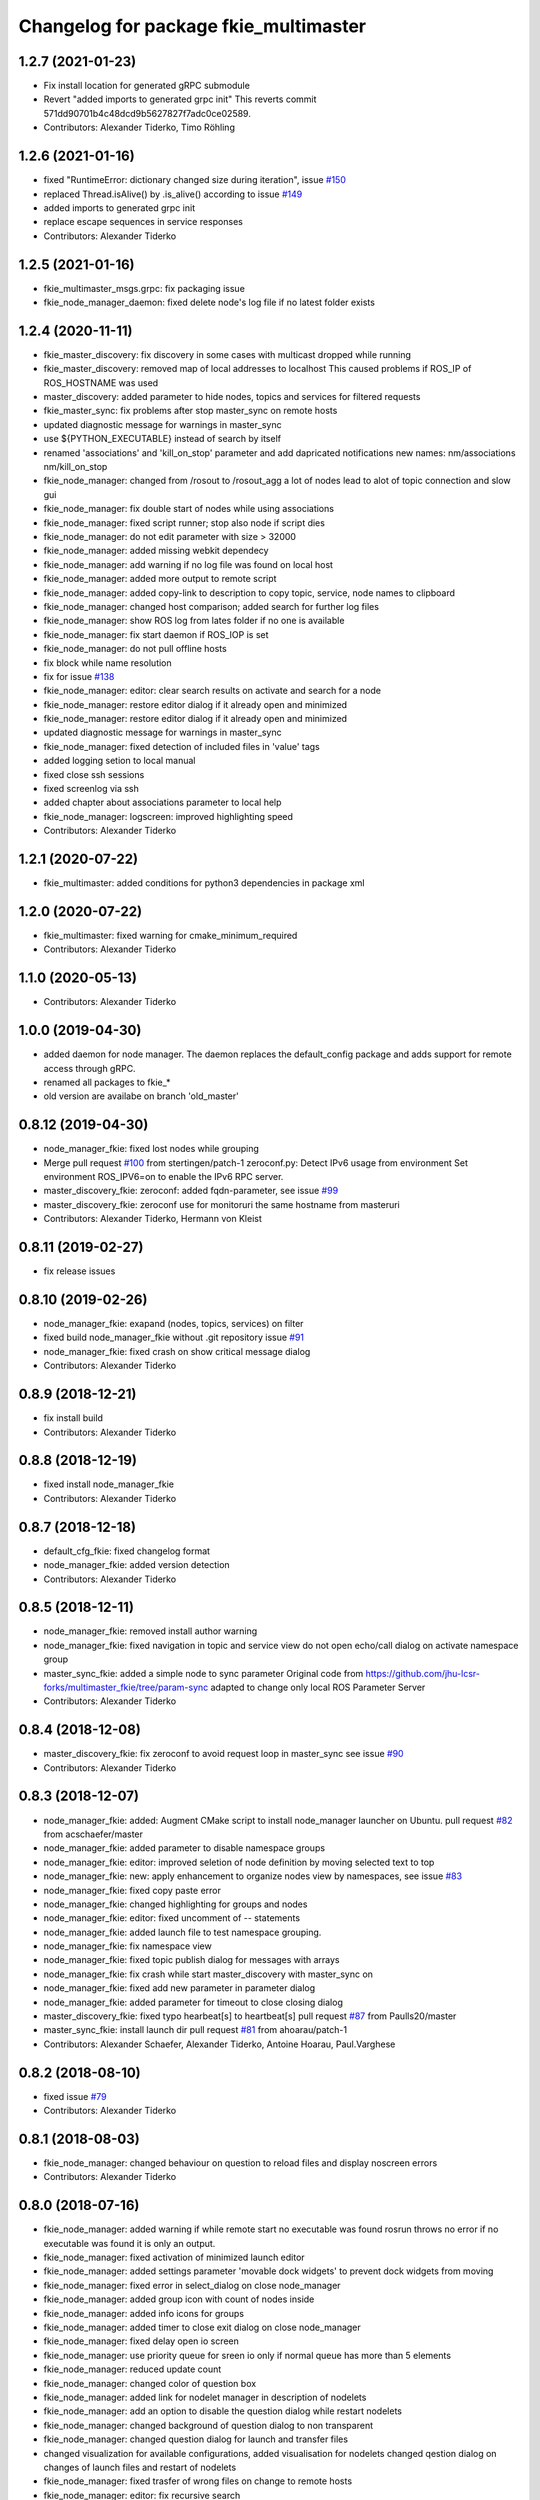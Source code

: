 ^^^^^^^^^^^^^^^^^^^^^^^^^^^^^^^^^^^^^^
Changelog for package fkie_multimaster
^^^^^^^^^^^^^^^^^^^^^^^^^^^^^^^^^^^^^^

1.2.7 (2021-01-23)
------------------
* Fix install location for generated gRPC submodule
* Revert "added imports to generated grpc init"
  This reverts commit 571dd90701b4c48dcd9b5627827f7adc0ce02589.
* Contributors: Alexander Tiderko, Timo Röhling

1.2.6 (2021-01-16)
------------------
* fixed "RuntimeError: dictionary changed size during iteration", issue `#150 <https://github.com/fkie/multimaster_fkie/issues/150>`_
* replaced Thread.isAlive() by .is_alive() according to issue `#149 <https://github.com/fkie/multimaster_fkie/issues/149>`_
* added imports to generated grpc init
* replace escape sequences in service responses
* Contributors: Alexander Tiderko

1.2.5 (2021-01-16)
------------------
* fkie_multimaster_msgs.grpc: fix packaging issue
* fkie_node_manager_daemon: fixed delete node's log file if no latest folder exists

1.2.4 (2020-11-11)
------------------
* fkie_master_discovery: fix discovery in some cases with multicast dropped while running
* fkie_master_discovery: removed map of local addresses to localhost
  This caused problems if ROS_IP of ROS_HOSTNAME was used
* master_discovery: added parameter to hide nodes, topics and services for filtered requests
* fkie_master_sync: fix problems after stop master_sync on remote hosts
* updated diagnostic message for warnings in master_sync
* use ${PYTHON_EXECUTABLE} instead of search by itself
* renamed 'associations' and 'kill_on_stop' parameter and add dapricated notifications
  new names: nm/associations nm/kill_on_stop
* fkie_node_manager: changed from /rosout to /rosout_agg
  a lot of nodes lead to alot of topic connection and slow gui
* fkie_node_manager: fix double start of nodes while using associations
* fkie_node_manager: fixed script runner; stop also node if script dies
* fkie_node_manager: do not edit parameter with size > 32000
* fkie_node_manager: added missing webkit dependecy
* fkie_node_manager: add warning if no log file was found on local host
* fkie_node_manager: added more output to remote script
* fkie_node_manager: added copy-link to description to copy topic, service, node names to clipboard
* fkie_node_manager: changed host comparison; added search for further log files
* fkie_node_manager: show ROS log from lates folder if no one is available
* fkie_node_manager: fix start daemon if ROS_IOP is set
* fkie_node_manager: do not pull offline hosts
* fix block while name resolution
* fix for issue `#138 <https://github.com/fkie/multimaster_fkie/issues/138>`_
* fkie_node_manager: editor: clear search results on activate and search for a node
* fkie_node_manager: restore editor dialog if it already open and minimized
* fkie_node_manager: restore editor dialog if it already open and minimized
* updated diagnostic message for warnings in master_sync
* fkie_node_manager: fixed detection of included files in 'value' tags
* added logging setion to local manual
* fixed close ssh sessions
* fixed screenlog via ssh
* added chapter about associations parameter to local help
* fkie_node_manager: logscreen: improved highlighting speed
* Contributors: Alexander Tiderko

1.2.1 (2020-07-22)
------------------
* fkie_multimaster: added conditions for python3 dependencies in package xml

1.2.0 (2020-07-22)
------------------
* fkie_multimaster: fixed warning for cmake_minimum_required
* Contributors: Alexander Tiderko

1.1.0 (2020-05-13)
------------------
* Contributors: Alexander Tiderko

1.0.0 (2019-04-30)
-------------------
* added daemon for node manager. The daemon replaces the default_config package and adds support for remote access through gRPC.
* renamed all packages to fkie_*
* old version are availabe on branch 'old_master'

0.8.12 (2019-04-30)
-------------------
* node_manager_fkie: fixed lost nodes while grouping
* Merge pull request `#100 <https://github.com/fkie/multimaster_fkie/issues/100>`_ from stertingen/patch-1
  zeroconf.py: Detect IPv6 usage from environment
  Set environment ROS_IPV6=on to enable the IPv6 RPC server.
* master_discovery_fkie: zeroconf: added fqdn-parameter, see issue `#99 <https://github.com/fkie/multimaster_fkie/issues/99>`_
* master_discovery_fkie: zeroconf use for monitoruri the same hostname from masteruri
* Contributors: Alexander Tiderko, Hermann von Kleist

0.8.11 (2019-02-27)
-------------------
* fix release issues

0.8.10 (2019-02-26)
-------------------
* node_manager_fkie: exapand (nodes, topics, services) on filter
* fixed build node_manager_fkie without .git repository issue `#91 <https://github.com/fkie/multimaster_fkie/issues/91>`_
* node_manager_fkie: fixed crash on show critical message dialog
* Contributors: Alexander Tiderko

0.8.9 (2018-12-21)
------------------
* fix install build
* Contributors: Alexander Tiderko

0.8.8 (2018-12-19)
------------------
* fixed install node_manager_fkie
* Contributors: Alexander Tiderko

0.8.7 (2018-12-18)
------------------
* default_cfg_fkie: fixed changelog format
* node_manager_fkie: added version detection
* Contributors: Alexander Tiderko

0.8.5 (2018-12-11)
------------------
* node_manager_fkie: removed install author warning
* node_manager_fkie: fixed navigation in topic and service view
  do not open echo/call dialog on activate namespace group
* master_sync_fkie: added a simple node to sync parameter
  Original code from
  https://github.com/jhu-lcsr-forks/multimaster_fkie/tree/param-sync
  adapted to change only local ROS Parameter Server
* Contributors: Alexander Tiderko

0.8.4 (2018-12-08)
------------------
* master_discovery_fkie: fix zeroconf to avoid request loop in master_sync
  see issue `#90 <https://github.com/fkie/multimaster_fkie/issues/90>`_
* Contributors: Alexander Tiderko

0.8.3 (2018-12-07)
------------------
* node_manager_fkie: added: Augment CMake script to install node_manager launcher on Ubuntu. pull request `#82 <https://github.com/fkie/multimaster_fkie/issues/82>`_ from acschaefer/master
* node_manager_fkie: added parameter to disable namespace groups
* node_manager_fkie: editor: improved seletion of node definition by moving selected text to top
* node_manager_fkie: new: apply enhancement to organize nodes view by namespaces, see issue `#83 <https://github.com/fkie/multimaster_fkie/issues/83>`_
* node_manager_fkie: fixed copy paste error
* node_manager_fkie: changed highlighting for groups and nodes
* node_manager_fkie: editor: fixed uncomment of -- statements
* node_manager_fkie: added launch file to test namespace grouping.
* node_manager_fkie: fix namespace view
* node_manager_fkie: fixed topic publish dialog for messages with arrays
* node_manager_fkie: fix crash while start master_discovery with master_sync on
* node_manager_fkie: fixed add new parameter in parameter dialog
* node_manager_fkie: added parameter for timeout to close closing dialog
* master_discovery_fkie: fixed typo hearbeat[s] to heartbeat[s] pull request `#87 <https://github.com/fkie/multimaster_fkie/issues/87>`_ from Paulls20/master
* master_sync_fkie: install launch dir pull request `#81 <https://github.com/fkie/multimaster_fkie/issues/81>`_ from ahoarau/patch-1
* Contributors: Alexander Schaefer, Alexander Tiderko, Antoine Hoarau, Paul.Varghese

0.8.2 (2018-08-10)
------------------
* fixed issue `#79 <https://github.com/fkie/fkie_multimaster/issues/79>`_
* Contributors: Alexander Tiderko

0.8.1 (2018-08-03)
------------------
* fkie_node_manager: changed behaviour on question to reload files and display noscreen errors
* Contributors: Alexander Tiderko

0.8.0 (2018-07-16)
------------------
* fkie_node_manager: added warning if while remote start no executable was found
  rosrun throws no error if no executable was found it is only an output.
* fkie_node_manager: fixed activation of minimized launch editor
* fkie_node_manager: added settings parameter 'movable dock widgets' to prevent dock widgets from moving
* fkie_node_manager: fixed error in select_dialog on close node_manager
* fkie_node_manager: added group icon with count of nodes inside
* fkie_node_manager: added info icons for groups
* fkie_node_manager: added timer to close exit dialog on close node_manager
* fkie_node_manager: fixed delay open io screen
* fkie_node_manager: use priority queue for sreen io only if normal queue has more than 5 elements
* fkie_node_manager: reduced update count
* fkie_node_manager: changed color of question box
* fkie_node_manager: added link for nodelet manager in description of nodelets
* fkie_node_manager: add an option to disable the question dialog while restart nodelets
* fkie_node_manager: changed background of question dialog to non transparent
* fkie_node_manager: changed question dialog for launch and transfer files
* changed visualization for available configurations, added visualisation for nodelets
  changed qestion dialog on changes of launch files and restart of
  nodelets
* fkie_node_manager: fixed trasfer of wrong files on change to remote hosts
* fkie_node_manager: editor: fix recursive search
* fkie_node_manager: fixed crash on call of an unknown service
* fkie_node_manager: fix administratively prohibited error while delete logs
  This error occurs while delete more than 10 logs on remote host
* fkie_node_manager: resolve pkg:// in all arguments
* fkie_node_manager: fix crash while assigne color
* Added configuration for Travis CI
* Contributors: Timo Röhling, Alexander Tiderko

0.7.8 (2018-03-24)
------------------
* Fix catkin_lint warnings
* fkie_node_manager: fixed crash on errors while open network discovery dialog
* fkie_node_manager: fixed copy function in launch file browser
* fkie_node_manager: fixed file name copy crash
* fkie_node_manager: added more checks while handle nodelet restarts
* fkie_node_manager: added check for restart of nodelet manager
* fkie_node_manager: reset package cache on reload in lauch widget
  so you don't need to restart node_manager if new packages are added at
  runtime
* fkie_node_manager: changed behaviour of detailed message box
* fkie_node_manager: fixed clear in echo dialog
* fkie_node_manager: added shortcut Ctrl+R to restart nodes
* Merge pull request `#69 <https://github.com/fkie/fkie_multimaster/issues/69>`_ from AlexisTM/fix_exit_zeroconf
  Solve zeroconf sys.exit( ..., ...) issue
* Contributors: Alexander Tiderko, Alexis Paques, Timo Röhling

0.7.7 (2017-10-27)
------------------
* fkie_node_manager: fixed install problem #65
* fkie_node_manager: changed tab order and added Ctrl+Shift+F behaviour
* Contributors: Alexander Tiderko

0.7.6 (2017-10-04)
------------------
* fkie_node_manager: editor: fixed un/comment function
* fkie_node_manager: detailed dialog: created own one, enable resize feature
* fkie_node_manager: echo dialog: added a checkbox to dis-/enable message filter
* fkie_node_manager: added log for start and wait for ROS master at the beginning
* fkie_node_manager: fixed utf8 problem with service call
* fkie_node_manager: fixed view problem if ROS_IP is set
* fkie_node_manager: fixed crash while navigation in launch editor
* fkie_node_manager: convert error messages to utf-8
* fkie_node_manager: fixed a lot of utf8 problems
* fkie_node_manager: do not ask changed files for reload an offline master
* fkie_node_manager: reload global parameter, if ROS master was restarted
* fkie_node_manager: file_watcher: fixed wrong detection for paths in parameter values
* fkie_node_manager: editor: adapt indent to previous line on tab
* fkie_node_manager: editor: ident to preview line on pressed return/enter
* fkie_node_manager: label for decimal length changed
* fkie_node_manager: echo_dialog: added array length and a filter for digits after '.' in arrays
* fkie_node_manager: launch dialog: improved graph view
* fkie_node_manager: launch editor: changed line selection behaviour
* fkie_node_manager: added Ctrl+W to close current tab in launch editor
* fkie_node_manager: event connection between launch editor and graph view
* fkie_node_manager: create complete include graph
* fkie_node_manager: added upperBotton again
* fkie_node_manager: removed uppper Button, use Include Graph instead
* fkie_node_manager: added dock widget with include files overview for launch file editor
* fkie_node_manager: reorganized buttons in launch editor and fixed search for included files
* fkie_node_manager: fixed display not complete node/topic/service name
* fkie_node_manager: fixed icon space in description panel
* fkie_node_manager: added icons
  1. in editor for going to next higher launch file
  2. restart node and reload global parameter of the launch file
* fkie_node_manager: changed behaviour after filter changes
* fkie_node_manager: open upper files and insert these in between
* fkie_node_manager: Tab and Backtab fixed
* fkie_node_manager: size units fixed
* fkie_node_manager: fixed search for included files in editor
* fkie_node_manager: enable / disable upper button
* fkie_node_manager: added upper button to the editor dialog
  opens the file which include the current open launch file
* fkie_node_manager: redesigned echo dialog
* fkie_node_manager: added priority queue for opening output console before all nodes are started
* Contributors: Alexander Tiderko

0.7.5 (2017-07-17)
------------------
* fkie_node_manager: improved echo dialog
  * added combobox for maximal size of a message
  * added status for message size (also avarage)
  * added bandwith calculation
  * added info in status bar for latched topic
  * removed status for "std dev" and "window size"
  * store last messages in echo dialog to show them after some filter was chagned
* fkie_node_manager: new feature - start profiles
  you can save and restore the current state for all hosts.
* fkie_node_manager: added a node 'script_runner.py' to launch scripts in a ROS node
  The node exceutes the script on startup and stay alive. On stop you can
  specify a stop script.
* fkie_node_manager: fixed displayed topics in description panel (for different namespaces)
* fkie_node_manager: fixed the warning about illegal ROS name on open echo dialog
* fkie_node_manager: fixed rate filter in echo dialog
* fkie_node_manager: fixed poweroff host
* fkie_node_manager: fixed the end process
* fkie_node_manager: fix crash while remove history file
* fkie_node_manager: added more error handling for script_runner
* fkie_node_manager: added question on stop profile load
* fkie_node_manager: stops profile loading on close profile status
* fkie_node_manager: moved profile code to new file and added progress bar for profile
* fkie_node_manager: fixed rename of file in the launch history
* fkie_node_manager: added a possibility to delete all logs (select host->rosclean purge in description)
* fkie_node_manager: changed key event handling in launch dock to avoid double events
* fkie_node_manager: fix Ctrl+double click on profile history
* fkie_node_manager: added support for default_cfg in profiles
* fkie_node_manager: store the default configuration nodes for profiles
  currently no support to load the profiles with default configuration!
  User will be informed on save a profile with default configuraion.
* fkie_node_manager: fixed detailed dialog for messages without detailed text
* fkie_node_manager: fixed start nodes by load new profile with same launch files
* fkie_node_manager: fixed save profile after load profile
* fkie_node_manager: added description for online state of a master proxy
* fkie_node_manager: skip update of offline hosts
* fkie_node_manager: fixed the list of closing hosts
* fkie_node_manager: added possibility to resize the details message dialog
* fkie_node_manager: removed handling for Ctrl+C and Ctrl+X, so this shortcut now works in description dock
* fkie_node_manager: fixed call of host url options
* fkie_node_manager: fixed problem with editor in foreground
* fkie_node_manager: changed filter handling for latched topics
* fkie_node_manager: fixed warning about echo of last scrapped message
* fkie_node_manager: use objectName() instead of text()
* fkie_master_sync: changed default filter for sync nodes, see issue `#63 <https://github.com/fkie/fkie_multimaster/issues/63>`_
* fkie_master_discovery: reduced warning outputs in cases a node or service is not reachable
* default_cfg_fkie: store the arguments of default_cfg to parameter server
* multiamster_fkie: fixed installation configuration

0.7.4 (2017-05-03)
------------------
* fkie_node_manager: updated highlightning in sync dialog
* fkie_node_manager: add tooltip to a filter in echo dialog
* fkie_node_manager: fixed problems with ampersand.
  The ampersand is automatically set in QPushButton or QCheckbx by
  KDEPlatformTheme plugin in Qt5
  [https://bugs.kde.org/show_bug.cgi?id=337491]
  A workaroud is to add
  [Development]
  AutoCheckAccelerators=false
  to ~/.config/kdeglobals
  This fix removes the ampersand manually.
* fkie_master_discovery: improved filter logging
* master_snyc_fkie: fixed sync_hosts parameter
* master_snyc_fkie: fixed filter for specific hosts
* added description how to filter for specific hosts
* Contributors: Alexander Tiderko

0.7.3 (2017-04-24)
------------------
* default_cfg_fkie: fixed problem with "pass_all_args" attribute
* fkie_node_manager: fix crash on start master_discovery
* fkie_node_manager: fixed network discovery dialog
* fkie_node_manager: added "pass_all_args" for highlighter
* fkie_node_manager: fixed crash while stop or start a lot of nodes
* fkie_node_manager: changed font color in echo dialog
* fkie_node_manager: changed default color in description widget
* fkie_node_manager: added a workaround for "CTR mode needs counter parameter, not IV"
* fkie_node_manager: reverted url changes
* fixed warnings in API documentation
* fkie_node_manager: fixed url handling in host control
* Contributors: Alexander Tiderko

0.7.2 (2017-01-27)
------------------
* fkie_node_manager: added a parameter to hide domain suffix in description panel and node tree view
* mutlimaster_fkie: reverted the cut of domains in hostnames
* Contributors: Alexander Tiderko

0.7.1 (2017-01-26)
------------------
* fkie_master_discovery: fixed some problems on macOS
	- perform test for multicast interfaces only on Linux and FreeBSD
	- changed detection for local interface to support discovering on iOS
* fkie_master_discovery: removed domain suffix from hostname
* fkie_master_discovery: removed a not needed import
* fkie_master_discovery: digrammar fix in exception message
* fkie_node_manager: increased precision for float values in combobox (used by settings)
* fkie_node_manager: fixed editor for kinetic; removed setMargin since it not suported by Qt5
* fkie_node_manager: fixed URLs for some buttons in description panel to use it with Qt5
* fkie_node_manager: added more details on start if no 'screen' is available
* fkie_node_manager: changed supervised_popen initialization to avoid multi subclassing
* fkie_node_manager: added a raise Exception if no terminal is availabe
* fkie_node_manager: raise an error now if 'paramiko' is not available
* fkie_node_manager: fixed startup if a node manager instance already running
* fkie_node_manager: added xterm path for macOS
* fkie_node_manager: removed domain suffix from hostname to avoid name problems
* fkie_node_manager: fixed UnboundLocalError for 'selectedGroups' and 'self._accept_next_update'
* Contributors: Alexander Tiderko, Jason Mercer, Dirk Schulz

0.7.0 (2017-01-09)
------------------
* fkie_master_discovery: added detection for timejumps into the past
* fkie_master_discovery: fixed the shutdown process
    sometimes blocks the SimpleXMLRPCServer the shutdown process. Added a
    timer to kill the own process at the end.
* fkie_master_discovery: `#55 <https://github.com/fkie/fkie_multimaster/issues/55>`_ change the message handling routines
  Introduced a send and receive Queue. It was need to implement new
  features like hub/client structure.
  Added more debug output.
* fkie_master_discovery: splitted send_mcast into send_mcast and listen_mcast to get a hub functionality
* fkie_node_manager: fixed visualisation of not local nodes
    repaired gui_resources.py for Qt5 compatibility
    restore Qt5 compatibility
* fkie_node_manager: added update/set time dialog to update time with ntpdate or date
* fkie_node_manager: added rosbag record to rqt menu
* fkie_node_manager: copy now all selected nodes, topics, services or parameter names to clipboard by pressing Ctrl+C
* fkie_node_manager: added cursor position number to editor
* fkie_node_manager: added indent before hostname in description panel
* fkie_node_manager: added a colorize_host settings parameter
    the color of the host will be now determine automatically
    you can also set own color for each host by double-click on the
    hostname in description panel.
* fkie_node_manager: fixed error after cancel color selection
* fkie_node_manager: use gradient to set color
* fkie_node_manager: now you can define colors for each robot
* fkie_node_manager: removed a broken import
* fkie_node_manager: fixed: no longer clear the search result on click into editor
* fkie_node_manager: find dialog in xml-editor shows now all results in as list
* fkie_node_manager: added clear button to filder lines in dialogs
* fkie_node_manager: add filter to nodes view
  added also a clear button (also ESC) to all filter lines
* fkie_node_manager: fixed some extended visualization for synced nodes
* default_cfg_fkie: fixed start nodes with same name and different namespaces
* default_cfg_fkie: fix the namespace for rqt-cpp-plugins
* Contributors: Alexander Tiderko, Sr4l, deng02

0.6.2 (2016-11-12)
------------------
* fkie_master_sync: Increased logging.
  Added more logging around synchronization to help with
  tracking changes in the local ROS master due to multimaster.
* fkie_node_manager: fixed node view for multiple cores on the same host
* fkie_node_manager: fixed capabilities view
* fkie_node_manager: fixed view of group description by groups with one node
* Drop roslib.load_manifest, unneeded with catkin
* fkie_node_manager: moved controls in group description to the top
* fkie_node_manager: fixed the link to node in group description
* fkie_node_manager: fixed crash while kill screen on remote host
* Contributors: Alexander Tiderko, Denise Eng, Mike Purvis

0.6.1 (2016-10-18)
------------------
* fix for issue #50: do not sent and reply requests while own state is not available
* Contributors: Alexander Tiderko, deng02

0.6.0 (2016-10-12)
------------------
* fkie_master_sync: updated launch file
* fkie_master_sync: added a 'resync_on_reconnect_timeout' parameter that controls how long the offline-online period is before the resync. see enhancement `#48 <https://github.com/fkie/fkie_multimaster/issues/48>`_
* fkie_node_manager: changed find-replace doalog to dockable widget
* fkie_node_manager: changed highlight colors
* fkie_node_manager: added more info for search error
* fkie_node_manager: fixed: comment lines with less then 4 characters
* fkie_node_manager: fixed: `#49 <https://github.com/fkie/fkie_multimaster/issues/49>`_
* fkie_node_manager: added highlightning for yaml stuff inside of a launch file
* fkie_node_manager: fixed: comment of lines with less then 4 characters in xml editor
* fkie_node_manager: fixed: activation of network window after join from network discovery
* fkie_node_manager: fixed: does not open a second configuration editor for a selected node.
* fkie_node_manager: added: 'subst_value' to xml highlighter
* fkie_node_manager: fixed: network discovery
* fkie_node_manager: comment/uncomment fixed
* fkie_node_manager: fixed: detection of included files
* Contributors: Alexander Tiderko

0.5.8 (2016-09-10)
------------------
* fkie_master_discovery: fix for `#46 <https://github.com/fkie/fkie_multimaster/issues/46>`_: bouncing offline/online
  reduced discovery heartbeats, especially if one of the masters is not reachable anymore.
* fkie_node_manager: fixed the error occurs while open configuration for a selected node
* Contributors: Alexander Tiderko

0.5.7 (2016-09-07)
------------------
* fix imports for Qt5
* fix issue `#43 <https://github.com/fkie/fkie_multimaster/issues/43>`_ - "cannot import name QApplication"
* Contributors: Alexander Tiderko, Sr4l

0.5.6 (2016-09-01)
------------------
* fkie_node_manager: fixed error "No module named xml_editor"
* Contributors: Alexander Tiderko

0.5.5 (2016-08-30)
------------------
* fkie_master_sync: added resync after the host was offline
* fkie_master_sync: fixed pep8 warnings
* fkie_master_discovery: fixed issue`#16 <https://github.com/fkie/fkie_multimaster/issues/16>`_
* fkie_multimaster: changed indent in source code to 4
* fkie_master_discovery: added network separation to zeroconf discovering
* fkie_master_discovery: changed the ROS service initialization
  The ROS service will be created after discovering process is started.
  This is especially for visualisation in node_manager.
* fkie_multimaster: removed unused imports
* fkie_master_discovery: fixed pep8 warnings
* fkie_master_discovery: replaced time.sleep by threading.Timer to handle connection problems while get remote master info
* master_discover_fkie: added warning on send errors
* fkie_master_discovery: removed '-' from master name generation for ROS master with not default port
* fkie_master_discovery: reduced/changed log output
* fkie_node_manager: version in info dialog updated
* fkie_node_manager: changed all buttons of the editor to flat
* fkie_node_manager: changes on xml_editor
  * XmlEditor is renamed to Editor and moved into a subdirectory.
  * xml_edit.py splited to exclude all subclasses
  * Search (replace) dialog is redesigned
* fkie_node_manager: added linenumber to the xmleditor
* fkie_node_manager: fix issue `#40 <https://github.com/fkie/fkie_multimaster/issues/40>`_ and some other Qt5 changes
* fkie_node_manager: changed the comment/uncomment in xml editor
* fkie_node_manager: fixed some highlightning problems in xmleditor
* fkie_node_manager: added shortcuts for "Add tag"-Submenu's
* fkie_node_manager: changed xml block highlighting
* fkie_node_manager: fixed seletion in xmleditor
* fkie_multimaster: changed indent in source code to 4
* fkie_node_manager: added a question dialog before set time on remote host
  Time changes leads to problems on tf tree and may have other unexpected
  side effects
* fkie_node_manager: compatibility to Qt5
* fkie_node_manager: fixed the showed network id
* fkie_node_manager: fixed host identification in node view
* fkie_node_manager: changed hostname detection for decision to set ROS_HOSTNAME
* fkie_node_manager: removed pep8 warnings
* fkie_node_manager: fix local discovery node detection
* fkie_node_manager: changed master_discovery node detection
* fkie_node_manager: fixed pep8 warnings
* fkie_node_manager: removed pylint warnings
* fkie_node_manager: new feature: close tabs in Launch-Editor with middle mouse button
* fkie_node_manager: fixed style warning in xml_editor and capability_table
* fkie_node_manager: fixed clear of configuration nodes
* fkie_node_manager: changed identification of master (now it is only the masteruri without address)
* fkie_node_manager: fix in capability table
* fkie_node_manager: removed '-' from master name generation for ROS master with not default port
* fkie_node_manager: remove the ssh connection if the master goes offline. This avoids timeouts after reconnection
* Contributors: Alexander Tiderko

0.5.4 (2016-04-21)
------------------
* fkie_multimaster: added '/do_not_sync' parameter
  this allows to hide some topics/services, topic types, from
  synchronisation. It can be defined as string or as list.
* fkie_master_sync: fixed unnecessary update requests
  wrong timestamps leads to updates
* fkie_node_manager: added visualisation for not synchronized topics/services
* fkie_node_manager: add parameter to the order of publisher/subscriber in description dock
  new parameter: 'Transpose pub/sub description'
* fkie_node_manager: changed behaviour of description dock while update info
* fkie_node_manager: fixed deselection of text on context menu
* fkie_node_manager: fixed threading problem while searching for sync interfaces
* Contributors: Alexander Tiderko

0.5.3 (2016-04-01)
------------------
* fkie_node_manager: fix remote start
* Contributors: Alexander Tiderko

0.5.2 (2016-03-31)
------------------
* fkie_node_manager: fixed start process on remote hosts without Qt
* Contributors: Alexander Tiderko

0.5.1 (2016-03-23)
------------------
* Use ROS_HOSTNAME before ROS_IP.
  To determine which interface to use follow ROS master convention
  of ROS_HOSTNAME being used before ROS_IP.
  This is as per:
  http://wiki.ros.org/ROS/EnvironmentVariables#ROS_IP.2BAC8-ROS_HOSTNAME
* Contributors: Mike O'Driscoll, Timo Röhling

0.5.0 (2016-03-17)
------------------
New Features:
* fkie_node_manager: the start with different ROS_MASTER_URI
  sets now the ROS_HOSTNAME environment variable if a new masteruri was
  selected to start node_manager or master_discovery
* fkie_node_manager: added parameter to disable the highlighting of xml blocks
* fkie_node_manager: added ROS-Launch tags to context menu in XML editor
* fkie_node_manager: mark XML tag blocks
* fkie_node_manager: show the filename in the XML editor dialog title
* fkie_node_manager: close configuration items are now sorted
* fkie_node_manager: the confirmation dialog at exit can be deaktivated
  to stop all nodes and roscore or shutdown the host you can use the close
  button of each master
* fkie_node_manager: allow to shutdown localhost
* fkie_node_manager: shows 'advanced start' button also if the selected node laready runs
* default_cfg_fkie: added 'load_params_at_start' parameter.
  On start of default_cfg_fkie all parameters are loaded into ROS
  parameter server. If this parameter is set to `False` the parameter are
  loaded on first run of an included node.

Fixes:
* fkie_node_manager: fixed print XML content in echo_dialog
* fkie_node_manager: avoids the print of an error, while loads a wrongs file on start of the node_manager
* fkie_node_manager: fixed check of running remote roscore
* fkie_node_manager: fixed problem while echo topics on remote hosts
* fkie_node_manager: changed cursor position in XML editor after open node configuration
* fkie_node_manager: fixed replay of topics with array elements
* fkie_node_manager: fixed close process while start/stop nodes
* fkie_node_manager: fixed namespace of capability groups, fixed the missing leading SEP
* fkie_node_manager: fixed - avoid transmition of some included/changed but not needed files to remote host
* fkie_node_manager: fixed start node after a binary was selected from multiple binaries
* fkie_node_manager: removed "'now' FIX" while publish messages to topics
* fkie_node_manager: fixed log format on remote hosts
* master_discovery: fixed avg. network load calculation, added checks for some parameters
* fkie_multimaster: Set correct logging level to warning
* Contributors: Alexander Tiderko, Gary Servin

0.4.4 (2015-12-18)
------------------
* fkie_node_manager: fixed republish of array values in paraeter dialog
* fkie_node_manager: reviewed the name resolution
* fkie_node_manager: added an IP to hostname resolution
  it is usefull for detection of automatic master_sync start if an IP was
  entered while start of master_discovery
* fkie_node_manager: added a settings parameter 'start_sync_with_discovery'
  The start_sync_with_discovery determine the default behaviour to start
  master_sync with master_discover or not. This presets the 'Start sync'
  parameter in Start-dialog.
* fkie_node_manager: added an option to start master_sync with master_discovery
* fkie_node_manager: added network ID visualization
* fkie_node_manager: fixed joining from discovery dialog
* fkie_node_manager: fixed discovery dialog, which was broken after changes in master_discovery
* fkie_node_manager: highlighted the sync button in ROS network dock
* Contributors: Alexander Tiderko

0.4.3 (2015-11-30)
------------------
* fkie_node_manager: start rviz now as NO rqt plugin
* fkie_node_manager: fixed the sort of paramerter in `add parameter` dialog
* fkie_node_manager: adapt the chagnes in fkie_master_discovery
* fkie_node_manager: fixed the tooltip of the buttons in the description dock
* fkie_node_manager: stop /master_discovery node before poweroff host to avoid timout problems
* fkie_multimaster: reduced logs and warnings on stop nodes while closing node_manager
* fkie_node_manager: added a new button for call service
* fkie_node_manager: added a "copy log path to clipboard" button
* fkie_node_manager: fixed the displayed count of nodes with launch files in description dock
* fkie_node_manager: fixed errors showed while stop nodes on close
* fkie_multimaster: reduced logging of exceptions
* fkie_node_manager: added poweroff command to the host description
* fkie_node_manager: added tooltips to the buttons in description dock
* fkie_node_manager: replaced some icons
* fkie_node_manager: added advanced start link to set console format and loglevel while start of nodes
* fkie_node_manager: skip commented nodes while open a configuration for a selected node
* fkie_node_manager: fixed xml editor; some lines was hide
* fkie_node_manager: added ctrl+shift+slash to shortcuts for un/comment text in editor
   - some small changes in find dialog
* fkie_master_discovery: fixed compatibility to older versions
* master_fiscovery_fkie: integrated pull request `#24 <https://github.com/fkie/fkie_multimaster/issues/24>`_
  Thanks for creating the PR to @garyservin and @mikeodr!
  The change lets you define an interface by `~interface`, `ROS_IP` envar
  or append the interface to multicast group like
  226.0.0.0@192.168.101.10. The master_discovery then binds to the
  specified interface and creates also an unicast interface for active
  requests on communication problems or if `~robot_hosts` are defined.
  Now you can also disable the multicast communication by setting
  `~send_mcast` to false. In this case the requests are send to hosts
  defined in `~robot_hosts`.
* fkie_master_discovery: fixed the 'local' assignment while updateInfo()
* fkie_master_discovery: adopt some changes from pull request `#24 <https://github.com/fkie/fkie_multimaster/issues/24>`_
  Thanks to @garyservin for pull request `#24 <https://github.com/fkie/fkie_multimaster/issues/24>`_:
  * Don't exit if we're on localhost, just log a warning
  * Added support for different logging levels in master_monitor:
  currently all logs are marked as warnings, where some should be marked
  as errors.
* fkie_master_discovery: spaces and typos removed
* fkie_master_discovery: fixed link quality calculation
* Contributors: Alexander Tiderko

0.4.2 (2015-10-19)
------------------
* fkie_node_manager: added further files to change detection
* fkie_node_manager: fixed parameter dialog for some messages e.g. MarkerArray
* fkie_node_manager: shutdown now all nodes and roscore at exit (if selected)
* fkie_node_manager: changed diagnostic visualization
* fkie_node_manager: propagate the diagnostic color of a node to his group
* fkie_node_manager: update the description of selected node after a diagnostic message is recieved
* fkie_multimaster: added a possibility to set time on remote host
* fkie_node_manager: fixed the comparison of host time difference
* fkie_node_manager: added a warning if the time difference to remote host is greater than a defined value (default 3 sec)
* fkie_node_manager: added ControlModifier to package navigation
  Ctrl+DoubleClick:
  * History file: goto the package of the launch file
  * ..: goto root
  * folder: go only one step down, not until first config file
* fkie_node_manager: changed param template for parameter name in editor
* fkie_node_manager: added log button for remote master_discovery
  * show now only the screen log
* fkie_node_manager: fixed save/load in parameter dialog
* fkie_node_manager: fix load parameter with absolute path
* fkie_node_manager: added more info for error while set a parameter with None value
* fkie_node_manager: added icon for rqt plugin
* fkie_node_manager: fixed error which prevent display info and configuration dialogs
* fkie_node_manager: check now for changes of local binaries and ask for restart if these are changed
* fkie_node_manager: fixed problem while publishing to topic with lists and byte values
* fkie_node_manager: added support diagnostics_agg topic
* fkie_node_manager: added a remote script which does not use qt bindings
* fkie_master_discovery: fixed the updates of remote nodes registered on local master
* fkie_master_discovery: added @part to define interface with mcast group
* fkie_master_discovery: add posibility to specify the interface to use
* fkie_master_discovery: check for local ip addresses to avoid wrong warning messages
* Contributors: Alexander Tiderko

0.4.1 (2015-04-28)
------------------
* fkie_node_manager: fixed error while parsing list of lists in parameter dialog
* fkie_node_manager: added scrollarea for dynamic_reconfigure widget
* fixed the usage of new parameter in node_manager
* fkie_node_manager: fixed binary selection while 'add node'
* fkie_multimaster: fixed double log output
* fkie_node_manager: fix to enable the master list if a master_discavery was started
* fkie_node_manager: fixed recursive search
* fkie_multimaster: added network problem detection on remote hosts
* fkie_node_manager: older paramiko versions does not support get_pty parameter in exce_command
* fkie_node_manager: fixed stdout error while transfer files to remote host
* fkie_node_manager: ignore errors caused on after the echo dialog was closed
* fkie_node_manager: changed the color of illegal ros node names
* fkie_master_sync: Deprecate is_ignored_topic. Move new parameters to the end of the parameter list
* fkie_master_sync: Make configuration more granular
    allows filtering of specific subscribers or publishers
* Contributors: Alexander Tiderko

0.4.0 (2015-02-20)
------------------
* fkie_multimaster: discovery changed
  * reduced the amount of heartbeat messages for discovery
  * added fallback for environments with multicast problems
* fkie_node_manager: added log_level parameter to all nodes
* fkie_node_manager: fixed syntax highlightning
* fkie_node_manager: fix ssh handler
* fkie_node_manager: parameter changed in dialog "start master discovery"
* fkie_node_manager: fixes in parameter dialog
  * fixed filter in parameter dialog
  * fixed parser of the list values
  * update only changed values in ROS parameter server
* fkie_node_manager: default value for heartbeat changed to 0.5
* fkie_node_manager: improved the discovery dialog to detect masters using new methods
* fkie_node_manager: fixed the button view in the sync dialog
* fkie_node_manager: added a xml and yaml validation on save of a configuration files
* fkie_master_sync: fix the long wait time on first sync
* fkie_master_sync: fix annonce publisher about the AnyMsg subscribers
* fkie_master_discovery: discovery changed
  - reduced the amount of heartbeat messages for discovery
  - added fallback for environments with multicast problems
* fkie_master_discovery: added log_level parameter to all nodes
* fkie_master_discovery: changed discovery after the host was set to offline
* fkie_master_discovery: fixed a problem if more then one master discovery is running on the same host
* fkie_master_discovery: removed some python mistakes
* fkie_master_discovery: removed some debug output
* fkie_master_discovery: fixed change to offline state after a refresh service was called and host is not reachable
* fkie_master_discovery: fix set to offline state
* fkie_master_discovery: fixed link quality detection.
  The requests for each master are now stored, to detect the right count
  of messages that we have to receive.
* Contributors: Alexander Tiderko

0.3.18 (2015-02-18)
-------------------
* fkie_node_manager: fixed alt+space for context menu in xml editor
* node_maanger_fkie: removed sync+AnyMsg option, it is now sync with all messages
* fkie_node_manager: fix an error printed on close of echo dialog
* fkie_node_manager: fixed some ssh issues
* fkie_node_manager: enabled ssh compression
* fkie_node_manager: store user per host
* fkie_node_manager: added rviz to rqt menu
* fkie_node_manager: show now unknown topic types through the SSH connection
* fkie_node_manager: close running nodes on exit
* fkie_node_manager: fixed bug while creation of a new file in xml editor
* fkie_node_manager: added binary selection dialog to xml editor, if you add a node section using 'add tag' button
* fkie_node_manager: trap the errors printed to stderr in popen
* fkie_node_manager: fixed highlightning in editor
* master_sync: subscribers with None type are now subscribed as AnyType message
* Contributors: Alexander Tiderko

0.3.17 (2015-01-22)
-------------------
* fkie_node_manager: switch to local monitoring after connection problems to local master_discovery
* fkie_node_manager: added an update procedure to refresh discovered masters
  In same cases the messages, which are send on the shutdown of the
  master_discovery are not received by node_manager. To update the
  discovered list in node_manager the complete list of discoevered hosts
  will be requested, if the localhost master is added as new master.
* fkie_node_manager: fixed error while publishing to 'std_msgs/Empty'
* fkie_master_discovery: fixed discovery support for ipv6
* Contributors: Alexander Tiderko

0.3.16 (2014-12-08)
-------------------
* fkie_node_manager: fixed a problem with screen view
  The node_manager uses the /usr/bin/x-terminal-emulator to show the
  screen content of the nodes. To execute a command with arguments
  'konsole', 'xterm' uses -e, 'terminator', 'gnome-terminal' or
  'xfce4-terminal'use '-x'.
* Contributors: Alexander Tiderko

0.3.15 (2014-12-01)
-------------------
* fkie_node_manager: fixed sync button handling
* fkie_multimaster: removed some python mistakes
* fkie_node_manager: removed some python mistakes
* fkie_node_manager: fixed node selection in description dock
* fkie_node_manager: some icons changed
* fkie_node_manager: 'autoupdate' parameter added
  The autoupdate parameter disables the automatic requests. It is usefull
  for low bandwidth networks.
* fkie_node_manager: reduced remote parameter requests
* fkie_node_manager: added a republish functionality
  This function is accessible in extended info widget.
* fkie_node_manager: fix publish with rate slower one
  Updated the topic info. Added constants to message definition view.
* fkie_node_manager: restores the view of expanded capability groups after reload of a launch file
* node_managef_fkie: fix sidebar parameter selection
* fkie_node_manager: fixes in parameter dialog
  * fixed filter in parameter dialog
  * fixed parser of the list values
  * update only changed values in ROS parameter server
* Contributors: Alexander Tiderko

0.3.14 (2014-10-24)
-------------------
* fkie_node_manager: added a warning to capability table, if multiple configurations for the same node are loaded
* fkie_node_manager: remove now the configuration in capability table after a host was removed
* fkie_node_manager: fixed error while navigate in description panel
* fkie_node_manager: changed sidebar parameter handling (for start host dialog)
* fkie_node_manager: changed the handling on click the sync button in master list
* fkie_node_manager: fixed tooltip for recent loaded files
* fkie_node_manager: fixed problems in capability table with multi-launch-files for the same host and group
* CapabilityHeader: Keep indices of _data and controlWidget in sync when inserting new capabilities
* Fixed crash in master_list_model if IPv6 addresses are present on the host
* fkie_node_manager:manual link added
* fkie_node_manager: added args and remaps to change detection after reload a launch file
* fkie_node_manager: ignore namespace while display the Capabilities in Capabilities table
* fkie_node_manager: fixed some template tags in xml editor
* fkie_node_manager: stop nodes first while restart nodes after loading a launch file
* fkie_node_manager: added support of $(find ...) statement to add images in decription of capabilities
* fkie_node_manager: xmleditor - ask for save by pressing ESC
* fkie_node_manager: changed the update strategy for description dock
* fkie_node_manager: changed the update strategy for description dock
* fkie_node_manager: changed name creation for default configuration node
* fkie_node_manager: fixed blocked focus if a xmleditor was open
* fkie_node_manager: fixed highlighter problem in pyqt
* fkie_node_manager: improved respawn script
* fkie_node_manager: fixed handling of history files
* fkie_node_manager: mark line with problems in launch editor
* fkie_master_sync: reduced update notifications after registration of a subscriber
* Contributors: Alexander, Alexander Tiderko, Stefan Oßwald, Timo Röhling

0.3.13 (2014-07-29)
-------------------
* fkie_node_manager: fixed the button view in the sync dialog
* fkie_node_manager: added a xml and yaml validation on save of a configuration files
* fkie_node_manager: changed the navigation in info widget
* fkie_node_manager: raise launch dock after the settings are restored
* fkie_node_manager: show up directory while package selection
* fkie_node_manager: added comment/uncomment functionality
* fkie_node_manager: added caching for browsing in launch files
* fkie_node_manager: show also folder with additional config files
* fkie_node_manager: stores the xml editor geometry
* Contributors: Alexander Tiderko

0.3.12 (2014-07-08)
-------------------
* fkie_node_manager: fix instalation problem with missed .ui files
* fkie_node_manager: fixed ros master preparation
  Do not try to start ROS master on remote hosts for echo topics, if this
  host are not reachable.
* Contributors: Alexander Tiderko

0.3.11 (2014-06-04)
-------------------
* fkie_node_manager: replaced the rxconsole and rxgraph by rqt button to start rqt plugins related to selected master
* fkie_node_manager: added a setting docking window
* fkie_node_manager: hints on start problems fixed, if no screen is installed
* fkie_node_manager: added a dock widget and button which shows warning messages
* fkie_node_manager: select the topics and services of a node while tab change and not while node selection. This reduce the cpu load.
* fkie_node_manager: fixed detection of local host at start
* fkie_node_manager: fix the removing of local master at startup
* fkie_node_manager: added features to launch file view
  * Search for packages
  * rename files
  * copy files
* fkie_node_manager: do not wait in the discovery loop at shutdown
* fkie_node_manager: cancel buttons redesined, some titles renamed
* fkie_node_manager: reduced the displayed namespace of the topics and services in info area
* fkie_node_manager: added F4 and F3 shortcasts for aditing a configuration and show a screen of a node
* fkie_node_manager: fixed InteractionNeededError while starting nodes on remote hosts using run dialog.
* fkie_node_manager: added timestamps to each printed message
* fkie_node_manager: fix detailed message box. Close using ESC button.
* fkie_node_manager: reload root path in xml file view, if the current path was deleted
* fkie_node_manager: fixed include tag of dropped file in xml editor
* fkie_node_manager: added for each node respawn parameters
* fkie_node_manager: improve respawn script
  The new script correctly checks the exit code of the launched
  process and can limit the number of respawns for faulty
  nodes.
* fkie_node_manager: use -T for terminal emulator
  -T is compatible with more terminal emulators than -title
* fkie_node_manager: added handling for some of other configuration file types to launch file view
* Open terminal windows with x-terminal-emulator
  The /usr/bin/x-terminal-emulator symlink is available on Debian
  based systems and points to the default terminal emulator on
  the system. /usr/bin/xterm will be used as fallback.
* fkie_node_manager: changed side bar selection while start hosts
* fkie_node_manager: fixed the parameter handling of parameter with list type
* fkie_master_sync: fixed a block while connection problems
* fkie_master_discovery: added some error catches to solve problems with removing of interfaces
* fkie_master_discovery: fixed a short timestamp represantation
* default_cfg_fkie: added 'default_cfg/autostart/exclude' parameter to exclude nodes from autostart
* default_cfg_fkie: flush stdout before SIGKILL
  Otherwise, the error message may not reach the console output in time.
* default_cfg_fkie: added a console output for count of pending autostart nodes
* default_cfg_fkie: set autostart to False after all node are started
* default_cfg_fkie: added a reload service, to reload the configuration
* default_cfg_fkie: added for each node respawn parameters
* default_cfg_fkie: added a possibility for delayd start or after a published topic is available
* default_cfg_fkie: loads now without the private namespace of the default_cfg node
* default_cfg_fkie: removed BASH_ENV from environment while start with respawn script
* default_cfg_fkie: added an autostart option
* Contributors: Alexander, Alexander Tiderko, Sammy Pfeiffer, Timo Röhling

0.3.10 (2014-03-31)
-------------------
* fkie_node_manager: fixed the activation of the local monitoring. Fixed the cancelation in selection dialog.
* fkie_node_manager: added an indicator for running roslaunch server
* fkie_node_manager: fixed layout problems
* fkie_node_manager: dialog size of `start master_discovery` changed
* fkie_node_manager: added a side bar with checkitems in start host dialog
* fkie_node_manager: fixed remove entries in combonox of parameter dialog
* fkie_node_manager: remove comments in launch file fixed
* fkie_node_manager: added a check for changed files in parameter value
* fkie_node_manager: inform about changed files only on activating the main GUI
* fkie_node_manager: fixed search routine
* fkie_node_manager: fixed multiple entries in dialog for publishing to a new topic
* fkie_node_manager: added a context sensitive proposals in XML editor
* fkie_node_manager: enabled drag&drop action in xmleditor and launch view
* fkie_node_manager: added a button for quick insertion of launch tags
* fkie_node_manager: reduced the cpu load of echo dialog
* fkie_node_manager: added a line limit in echo dialog
* fkie_node_manager: fixed the processing of jobs after the `cancel` button was pressed
* fkie_node_manager: added a `reload global parameter` link
  - select the loaded row in launch dialog after loading the launch file
  with double click
* fkie_node_manager: fixed start nodes with ns
* node_maager_fkie: the launch files are now loaded in a thread, so they don't block
* fkie_node_manager: fixed duplicate detection of running and synchronized nodes
* fkie_node_manager: sync dialog extended by a new button to sync topics containing AnyMsg as type
* fkie_node_manager: cmd line output for registered parameter changed
* fkie_node_manager: removed project file
* fkie_node_manager: remember the used path in parameter dialog
* fkie_node_manager: changed the handling of localhost in machine tag of launchfile
* fkie_master_sync: fixed a bug which sometimes does not synchronized some topics
* fkie_master_discovery: unsubscribe from parameter at the end
* fkie_master_discovery: remove invalid roslaunch uris from ROS Master

0.3.9 (2013-12-12)
------------------
* fkie_node_manager: set node to warning state, if it not renning propertly because of problems with illegal name
* fkie_node_manager: fixed detailed_msg_box error
* fkie_node_manager: added highlighting for illegal ros names
* fkie_master_discovery: added warning outputs on errors
* fkie_multimaster: moved .gitignore to top level

0.3.8 (2013-12-10)
------------------
* fkie_node_manager: added support for /robot_icon parameter to show an image of the roboter
* fkie_node_manager: fixed handling of binary data in ROS parameter server
* fkie_node_manager: update robot image on cancel file selection dialog
* fkie_node_manager: can now change the robot image by double-click on robot image
* fkie_node_manager: added autoselect corresponding topics and services on node selection
* fkie_node_manager: reduced timestamp updates, if node_manager is not active
* fkie_multimaster: added a possibility to deaktivate the multicast heart bearts
* fkie_node_manager: selection dialog extended by an description label
* fkie_node_manager: handling of included files chagned, to avoid errors if a package was not found
* fkie_node_manager: buttons of the discovery widged chagned
* fkie_node_manager: control buttons redesigned
* fkie_node_manager: added 'Do not display this warning again' button to warning message
* fkie_node_manager: fixed deleting of not reachable hosts
* fkie_node_manager: fixed wrong reference in sync_dialog
* fkie_node_manager: fixed copy mode (Ctrl+C copy now first column, Ctrl+X: type or value)
* fkie_node_manager: update launch file view after loading launch file
* fkie_node_manager: fixed echo dialog (icons, additional info)
* fkie_node_manager: added ROS_NAMESPACE environment parameter to launch process to handle some cases, e.g. rqt_cpp plugins
* fkie_node_manager: fixed watching for changes in included files
* fkie_node_manager: Delete key deletes now the selected history launch file
* fkie_node_manager: reduced window size
* fkie_node_manager: ignore empty 'capability_group' values
* fkie_multimaster: catkin_lint inspired fixes, thanks @roehling
* fkie_node_manager: fixed help call in the console
* fkie_node_manager: fix detection for included files
* fkie_node_manager: fixed open sync dialog from info panel
* fkie_node_manager: added a yaml highlighter
* fkie_node_manager: argparse integrated
* fkie_node_manager: fixed lower compare of topic and service names
* fkie_node_manager: fix - use now sensetive comparison of node names
* fkie_node_manager: fixed launch file browsing
* fkie_node_manager: fixed skipped display messages on latched topics
* fkie_master_sync: added sync for subscriber with AnyMsg, e.g relay (topic_tools), if local a publisher with known type is available
* fkie_master_discovery: added output info about approx. netload
* fkie_master_discovery: description in der package.xml changed
* default_cfg_fkie: fixed forward error to service caller
* default_cfg_fkie: ignore empty 'capability_group' values

0.3.7 (2013-10-17)
------------------
* fkie_node_manager: fixed start button description
* fkie_node_manager: added an info button
* fkie_node_manager: changed calling of sync dialog
* fkie_node_manager: showing duplicate nodes fixed
* fkie_multimaster: fixed problems with resolving service types while sync
  while synchronization not all topics and services can be synchronized
  because of filter or errors. A detection for this case was added.
* fkie_node_manager: added user selection for remote hosts
* fkie_node_manager: fixed some paths
* fkie_node_manager: added SAVE and LOAD buttons to parameter dialog
* fkie_node_manager: fixed start nodes in multimaster on the same host
* fkie_node_manager: replaced the sync checkbox in masterlist by a sync icon
* fkie_node_manager: fixed filtering topics, services and parameter
* fkie_node_manager: buttons resized
* fkie_node_manager: added missed start parameter to master_sync
* fkie_node_manager: removed some unneeded borders in gui
* fkie_node_manager: fix loading launch file
* fkie_node_manager: fixed parameter groups
* fkie_node_manager: added new interface of dynamic_reconfigure
* fkie_node_manager: show node_manager window maximized, if the screen is small
* fkie_node_manager: fixed raise conditions
* fkie_node_manager: added filter to selected dialog and changed selection behavior
* fkie_node_manager: fix node matching
* fkie_node_manager: fixed absolute path in env of the launch file
* fkie_master_discovery: do not publish not resolvable ROS MASTER URI to own ROS network
* default_cfg_fkie: fixed parameter groups

0.3.6 (2013-09-17)
------------------
* fkie_node_manager: added a notifiaction, if `use_sim_time` parameter is set to true
* fkie_node_manager: added some control elements to node/host description
* fkie_node_manager: fix load launch file
* fkie_node_manager: fix filter in paramter dialog
* fkie_node_manager: fixed do not store the launch file on error
* fkie_node_manager: the minimum size of the parameter dialog increased
* fkie_node_manager: update the capability group of the node using the ROS parameter server, if no launch file is loaded
* fkie_node_manager: fixed cancel loading of the launch file, on cancel input args
  fkie_node_manager: do not restart anonymous nodes on relaod launch file
  fkie_node_manager: fixed closing of the remote default configs on same host but other roscore
* fkie_node_manager: resize the node_manager window on small
* fkie_node_manager: changed the intepretation of the group description
* fkie_node_manager: remove not existing remote node information. In case of restarting a ROS node without stopn a running node.
* fkie_node_manager: fixed buttons description
* fkie_node_manager: fixed change detection in included files
* fkie_node_manager: add detection of changes in the reloaded launch file and restart affected nodes
* fkie_node_manager: fixed clear_params
* fkie_multimaster_msgs: added SyncServiceInfo message to detect changes on services
* fkie_master_sync: kill the own ros node on error while load interface to inform the user in node_manager about errors
* fkie_master_discovery: fixed the origin master uri for services
* fkie_master_discovery: fixed the result of the synchronized nodes (handle the restart of the nodes without stop the running node)
* fkie_master_discovery: fixed the test of local changes -> not all changes are propageted to other hosts
* default_cfg_fkie: changed the intepretation of the group description

0.3.5 (2013-09-06)
------------------
* fkie_node_manager: fixed launch selection for favirites with same launch file name
* fkie_node_manager: fixed process id view of nodes for multiple sync hosts
* fkie_master_sync: fixed a brocken connection after desync

0.3.4 (2013-09-05)
------------------
* fkie_node_manager: fixed file paths (removed warnings in file_watcher)
* fkie_node_manager: clear cached package names on refreshing launch file view
* fkie_node_manager: capability_group parameter can now be defined in a namespace
* fkie_node_manager: fixed pakage_name result
  added caching for package_name results
* default_cfg_fkie: capability_group parameter can now be defined in a namespace

0.3.3 (2013-09-04)
------------------
* fkie_node_manager: Parse package.xml for name
  Although package folders should have the same name as the
  package, some packages (e.g. swig-wx) violate this.
  Thus, we use catkin_pkg.package.parse_package to parse
  the package.xml and look for the <name> tag, which
  contains the correct package name.
* fkie_node_manager: Install data files without executable bit
* fkie_node_manager: added a button to hide the dock widgets
* fkie_node_manager: added a question dialog to start the synchronization with a loaded config, if any exists
* fkie_node_manager: increased timeout for transfer of parameter while start of nodes
* fkie_node_manager: fixed node name creation for publishing of topics
* fkie_node_manager: fixed start of master_sync with interface file
* fkie_node_manager: removed some exeption for pyqt workaround
* fkie_node_manager: added a warning in paramter dialog
* fkie_node_manager: fixed names, preselect all files to reload after a file was changed
* fkie_node_manager: added a buttons to save and load configurations
* fkie_node_manager: show the parent of the src-folder
* fkie_node_manager: plugin renamed
* fkie_node_manager: fixed finish function to stop the running timer
* fkie_node_manager: file watcher updated, changes now notified once for all master
* fkie_multimaster: .gitignore changed
* fkie_node_manager: don't ask for argv's while reloading
* fkie_node_manager: fixed a problem while launching a default cfg nodes
* fkie_node_manager: searching for packages in rundialog after dialog opened
* fkie_node_manager: fixed waiting for roscore
* fkie_node_manager: added the default group for system nodes, fixed an often update problem
* fkie_node_manager: fixed problem while openning an editor
* fkie_node_manager: increased the wait for ROS Master
* fkie_node_manager: added the possibility to enter a varible count of list entries while calling a service or publishing to a topic
* fkie_node_manager: changed the handling while close multiple configurations
* fkie_node_manager: added the parameter as pkg:// URL to launch a default_cfg at start of node_manager
* fkie_multimaster: (*) added additional filtered interface to master_discovery rpc-server to get a filtered MasterInfo and reduce the load on network.
  (*) added the possibility to sync remote nodes using ~sync_remote_nodes parameter
* fkie_node_manager: added a possibility to create a new files
* fkie_node_manager: fixed error while browsing in launch files
* fkie_node_manager: (1) added a button to transfer launch files to remote machines,
  (2) upgraded the editor for sync dialog
  (3) added more info to progress bars
* fkie_node_manager: limited displaying frequency for echo dialog
* fkie_node_manager: limited the displayed messages in echo widget
* fkie_node_manager: fixed a problem while launching a default cfg nodes
* fkie_master_sync: added support to ignore nodes/topic/services of selected hosts
* fkie_master_sync: fixed ignore hosts, some topics sync ignores
* fkie_master_discovery: fixed out, if the ROS_MASTER_URI refs to 'localhost'
* fkie_master_discovery: fixed the load interface
